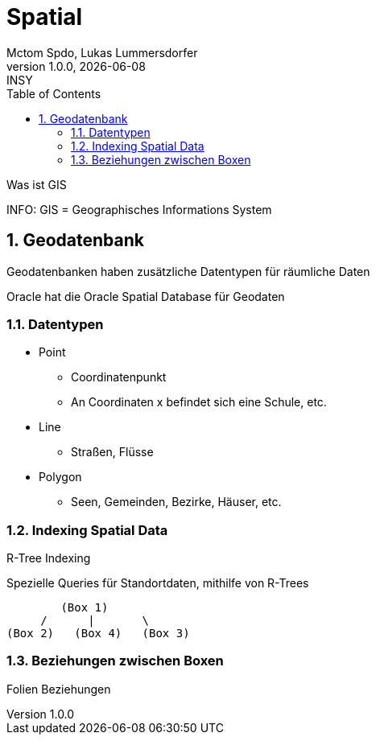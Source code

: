 = Spatial
Mctom Spdo, Lukas Lummersdorfer
1.0.0, {docdate}: INSY
ifndef::imagesdir[:imagesdir: images]
:icons: font
:sectnums:
:toc: left
:stylesheet: ./css/dark.css

Was ist GIS

INFO: GIS = Geographisches Informations System

== Geodatenbank

Geodatenbanken haben zusätzliche Datentypen für räumliche Daten

Oracle hat die Oracle Spatial Database für Geodaten

=== Datentypen

* Point
** Coordinatenpunkt
** An Coordinaten x befindet sich eine Schule, etc.
* Line
** Straßen, Flüsse
* Polygon
** Seen, Gemeinden, Bezirke, Häuser, etc.

=== Indexing Spatial Data

R-Tree Indexing

Spezielle Queries für Standortdaten, mithilfe von R-Trees

----
        (Box 1)
     /      |       \
(Box 2)   (Box 4)   (Box 3)
----


=== Beziehungen zwischen Boxen

Folien Beziehungen



